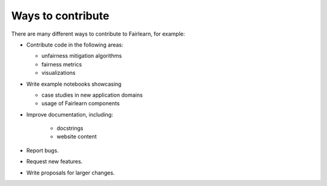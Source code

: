 Ways to contribute
==================

There are many different ways to contribute to Fairlearn, for example:

* Contribute code in the following areas:

  * unfairness mitigation algorithms
  * fairness metrics
  * visualizations

* Write example notebooks showcasing

  * case studies in new application domains
  * usage of Fairlearn components

* Improve documentation, including:

    * docstrings
    * website content

* Report bugs.
* Request new features.
* Write proposals for larger changes.